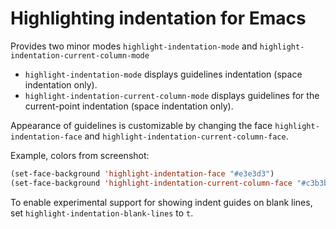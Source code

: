 * Highlighting indentation for Emacs
  Provides two minor modes =highlight-indentation-mode= and
  =highlight-indentation-current-column-mode=

  - =highlight-indentation-mode= displays guidelines indentation
    (space indentation only).
  - =highlight-indentation-current-column-mode= displays guidelines for
    the current-point indentation (space indentation only).
    
  [[http://i.imgur.com/TUyPH.png]]

  Appearance of guidelines is customizable by changing the face
  =highlight-indentation-face= and
  =highlight-indentation-current-column-face=.

  Example, colors from screenshot:
  #+BEGIN_SRC emacs-lisp
  (set-face-background 'highlight-indentation-face "#e3e3d3")
  (set-face-background 'highlight-indentation-current-column-face "#c3b3b3")
  #+END_SRC
  
  To enable experimental support for showing indent guides on blank lines, set ~highlight-indentation-blank-lines~ to ~t~.
